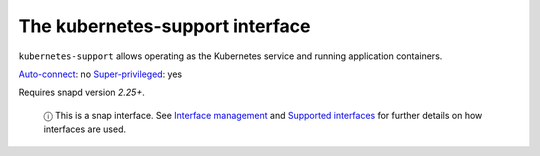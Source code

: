 .. 7855.md

.. \_the-kubernetes-support-interface:

The kubernetes-support interface
================================

``kubernetes-support`` allows operating as the Kubernetes service and running application containers.

`Auto-connect <interface-management.md#the-kubernetes-support-interface-heading--auto-connections>`__: no `Super-privileged <super-privileged-interfaces.md>`__: yes

Requires snapd version *2.25+*.

   ⓘ This is a snap interface. See `Interface management <interface-management.md>`__ and `Supported interfaces <supported-interfaces.md>`__ for further details on how interfaces are used.
